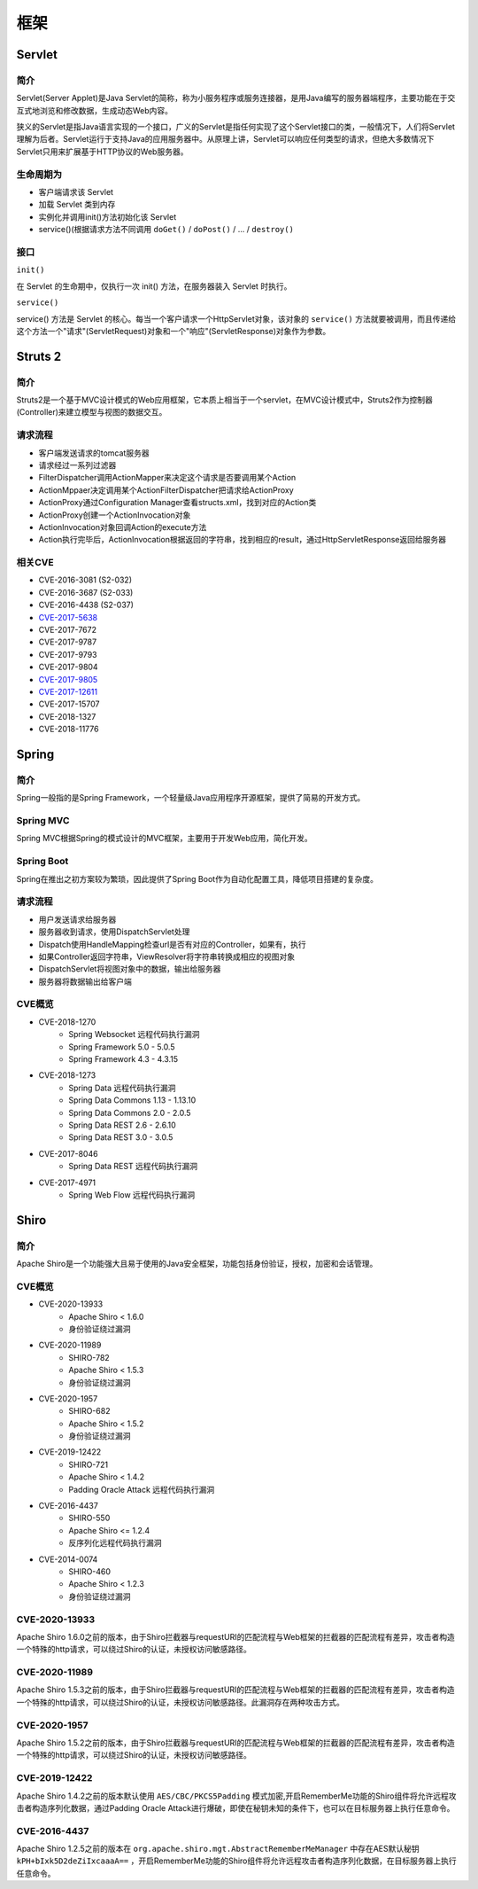 框架
========================================

Servlet
----------------------------------------

简介
~~~~~~~~~~~~~~~~~~~~~~~~~~~~~~~~~~~~~~~~
Servlet(Server Applet)是Java Servlet的简称，称为小服务程序或服务连接器，是用Java编写的服务器端程序，主要功能在于交互式地浏览和修改数据，生成动态Web内容。

狭义的Servlet是指Java语言实现的一个接口，广义的Servlet是指任何实现了这个Servlet接口的类，一般情况下，人们将Servlet理解为后者。Servlet运行于支持Java的应用服务器中。从原理上讲，Servlet可以响应任何类型的请求，但绝大多数情况下Servlet只用来扩展基于HTTP协议的Web服务器。

生命周期为
~~~~~~~~~~~~~~~~~~~~~~~~~~~~~~~~~~~~~~~~
- 客户端请求该 Servlet
- 加载 Servlet 类到内存
- 实例化并调用init()方法初始化该 Servlet
- service()(根据请求方法不同调用 ``doGet()`` / ``doPost()`` / ... / ``destroy()``

接口
~~~~~~~~~~~~~~~~~~~~~~~~~~~~~~~~~~~~~~~~

``init()`` 

在 Servlet 的生命期中，仅执行一次 init() 方法，在服务器装入 Servlet 时执行。

``service()``

service() 方法是 Servlet 的核心。每当一个客户请求一个HttpServlet对象，该对象的 ``service()`` 方法就要被调用，而且传递给这个方法一个"请求"(ServletRequest)对象和一个"响应"(ServletResponse)对象作为参数。

Struts 2
----------------------------------------

简介
~~~~~~~~~~~~~~~~~~~~~~~~~~~~~~~~~~~~~~~~
Struts2是一个基于MVC设计模式的Web应用框架，它本质上相当于一个servlet，在MVC设计模式中，Struts2作为控制器(Controller)来建立模型与视图的数据交互。

请求流程
~~~~~~~~~~~~~~~~~~~~~~~~~~~~~~~~~~~~~~~~
- 客户端发送请求的tomcat服务器
- 请求经过一系列过滤器
- FilterDispatcher调用ActionMapper来决定这个请求是否要调用某个Action
- ActionMppaer决定调用某个ActionFilterDispatcher把请求给ActionProxy
- ActionProxy通过Configuration Manager查看structs.xml，找到对应的Action类
- ActionProxy创建一个ActionInvocation对象
- ActionInvocation对象回调Action的execute方法
- Action执行完毕后，ActionInvocation根据返回的字符串，找到相应的result，通过HttpServletResponse返回给服务器

相关CVE
~~~~~~~~~~~~~~~~~~~~~~~~~~~~~~~~~~~~~~~~
- CVE-2016-3081 (S2-032)
- CVE-2016-3687 (S2-033) 
- CVE-2016-4438 (S2-037)
- `CVE-2017-5638 <https://github.com/immunio/apache-struts2-CVE-2017-5638>`_
- CVE-2017-7672
- CVE-2017-9787
- CVE-2017-9793
- CVE-2017-9804
- `CVE-2017-9805 <https://github.com/mazen160/struts-pwn_CVE-2017-9805>`_
- `CVE-2017-12611 <https://github.com/brianwrf/S2-053-CVE-2017-12611>`_
- CVE-2017-15707
- CVE-2018-1327
- CVE-2018-11776

Spring
----------------------------------------

简介
~~~~~~~~~~~~~~~~~~~~~~~~~~~~~~~~~~~~~~~~
Spring一般指的是Spring Framework，一个轻量级Java应用程序开源框架，提供了简易的开发方式。

Spring MVC
~~~~~~~~~~~~~~~~~~~~~~~~~~~~~~~~~~~~~~~~
Spring MVC根据Spring的模式设计的MVC框架，主要用于开发Web应用，简化开发。

Spring Boot
~~~~~~~~~~~~~~~~~~~~~~~~~~~~~~~~~~~~~~~~
Spring在推出之初方案较为繁琐，因此提供了Spring Boot作为自动化配置工具，降低项目搭建的复杂度。

请求流程
~~~~~~~~~~~~~~~~~~~~~~~~~~~~~~~~~~~~~~~~
- 用户发送请求给服务器
- 服务器收到请求，使用DispatchServlet处理
- Dispatch使用HandleMapping检查url是否有对应的Controller，如果有，执行
- 如果Controller返回字符串，ViewResolver将字符串转换成相应的视图对象
- DispatchServlet将视图对象中的数据，输出给服务器
- 服务器将数据输出给客户端

CVE概览
~~~~~~~~~~~~~~~~~~~~~~~~~~~~~~~~~~~~~~~~
- CVE-2018-1270
    - Spring Websocket 远程代码执行漏洞
    - Spring Framework 5.0 - 5.0.5
    - Spring Framework 4.3 - 4.3.15
- CVE-2018-1273
    - Spring Data 远程代码执行漏洞
    - Spring Data Commons 1.13 - 1.13.10
    - Spring Data Commons 2.0 - 2.0.5
    - Spring Data REST 2.6 - 2.6.10
    - Spring Data REST 3.0 - 3.0.5
- CVE-2017-8046
    - Spring Data REST 远程代码执行漏洞
- CVE-2017-4971
    - Spring Web Flow 远程代码执行漏洞

Shiro
----------------------------------------

简介
~~~~~~~~~~~~~~~~~~~~~~~~~~~~~~~~~~~~~~~~
Apache Shiro是一个功能强大且易于使用的Java安全框架，功能包括身份验证，授权，加密和会话管理。

CVE概览
~~~~~~~~~~~~~~~~~~~~~~~~~~~~~~~~~~~~~~~~
- CVE-2020-13933  
    - Apache Shiro < 1.6.0
    - 身份验证绕过漏洞
- CVE-2020-11989
    - SHIRO-782 
    - Apache Shiro < 1.5.3
    - 身份验证绕过漏洞
- CVE-2020-1957
    - SHIRO-682
    - Apache Shiro < 1.5.2
    - 身份验证绕过漏洞
- CVE-2019-12422
    - SHIRO-721
    - Apache Shiro < 1.4.2
    - Padding Oracle Attack 远程代码执行漏洞
- CVE-2016-4437
    - SHIRO-550
    - Apache Shiro <= 1.2.4
    - 反序列化远程代码执行漏洞
- CVE-2014-0074
    - SHIRO-460 
    - Apache Shiro < 1.2.3
    - 身份验证绕过漏洞

CVE-2020-13933
~~~~~~~~~~~~~~~~~~~~~~~~~~~~~~~~~~~~~~~~
Apache Shiro 1.6.0之前的版本，由于Shiro拦截器与requestURI的匹配流程与Web框架的拦截器的匹配流程有差异，攻击者构造一个特殊的http请求，可以绕过Shiro的认证，未授权访问敏感路径。

CVE-2020-11989
~~~~~~~~~~~~~~~~~~~~~~~~~~~~~~~~~~~~~~~~
Apache Shiro 1.5.3之前的版本，由于Shiro拦截器与requestURI的匹配流程与Web框架的拦截器的匹配流程有差异，攻击者构造一个特殊的http请求，可以绕过Shiro的认证，未授权访问敏感路径。此漏洞存在两种攻击方式。

CVE-2020-1957
~~~~~~~~~~~~~~~~~~~~~~~~~~~~~~~~~~~~~~~~
Apache Shiro 1.5.2之前的版本，由于Shiro拦截器与requestURI的匹配流程与Web框架的拦截器的匹配流程有差异，攻击者构造一个特殊的http请求，可以绕过Shiro的认证，未授权访问敏感路径。

CVE-2019-12422
~~~~~~~~~~~~~~~~~~~~~~~~~~~~~~~~~~~~~~~~
Apache Shiro 1.4.2之前的版本默认使用 ``AES/CBC/PKCS5Padding`` 模式加密,开启RememberMe功能的Shiro组件将允许远程攻击者构造序列化数据，通过Padding Oracle Attack进行爆破，即使在秘钥未知的条件下，也可以在目标服务器上执行任意命令。

CVE-2016-4437
~~~~~~~~~~~~~~~~~~~~~~~~~~~~~~~~~~~~~~~~
Apache Shiro 1.2.5之前的版本在 ``org.apache.shiro.mgt.AbstractRememberMeManager`` 中存在AES默认秘钥 ``kPH+bIxk5D2deZiIxcaaaA==`` ，开启RememberMe功能的Shiro组件将允许远程攻击者构造序列化数据，在目标服务器上执行任意命令。
